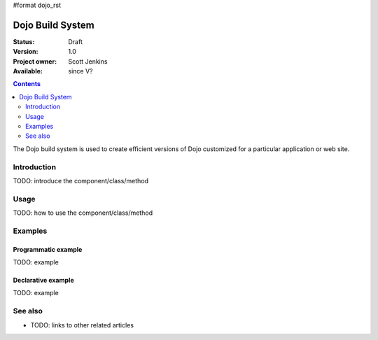 #format dojo_rst

Dojo Build System
=================

:Status: Draft
:Version: 1.0
:Project owner: Scott Jenkins
:Available: since V?

.. contents::
   :depth: 2

The Dojo build system is used to create efficient versions of Dojo customized for a particular application or web site.

============
Introduction
============

TODO: introduce the component/class/method


=====
Usage
=====

TODO: how to use the component/class/method

.. code-block :: javascript
 :linenos:

 <script type="text/javascript">
   // your code
 </script>



========
Examples
========

Programmatic example
--------------------

TODO: example

Declarative example
-------------------

TODO: example


========
See also
========

* TODO: links to other related articles
